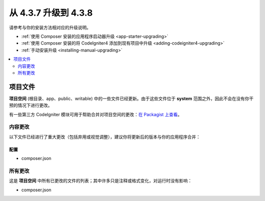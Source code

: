 #############################
从 4.3.7 升级到 4.3.8
#############################

请参考与你的安装方法相对应的升级说明。

- :ref:`使用 Composer 安装的应用程序启动器升级 <app-starter-upgrading>`
- :ref:`使用 Composer 安装的将 CodeIgniter4 添加到现有项目中升级 <adding-codeigniter4-upgrading>`
- :ref:`手动安装升级 <installing-manual-upgrading>`

.. contents::
    :local:
    :depth: 2

项目文件
*************

**项目空间** (根目录、app、public、writable) 中的一些文件已经更新。由于这些文件位于 **system** 范围之外，因此不会在没有你干预的情况下进行更改。

有一些第三方 CodeIgniter 模块可用于帮助合并对项目空间的更改：`在 Packagist 上查看 <https://packagist.org/explore/?query=codeigniter4%20updates>`_。

内容更改
===============

以下文件已经进行了重大更改（包括弃用或视觉调整），建议你将更新后的版本与你的应用程序合并：

配置
------

- composer.json

所有更改
===========

这是 **项目空间** 中所有已更改的文件的列表；其中许多只是注释或格式变化，对运行时没有影响：

- composer.json

